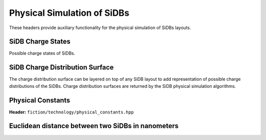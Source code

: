 Physical Simulation of SiDBs
============================

These headers provide auxiliary functionality for the physical simulation of SiDBs layouts.

SiDB Charge States
------------------

Possible charge states of SiDBs.

.. tabs::
    .. tab:: C++
        **Header:** ``fiction/technology/sidb_charge_state.hpp``

        .. doxygenenum:: fiction::sidb_charge_state
        .. doxygenfunction:: fiction::charge_state_to_sign
        .. doxygenfunction:: fiction::sign_to_charge_state
        .. doxygenfunction:: fiction::charge_configuration_to_string

    .. tab:: Python
        .. autoclass:: mnt.pyfiction.sidb_charge_state
            :members:
        .. autofunction:: mnt.pyfiction.charge_state_to_sign
        .. autofunction:: mnt.pyfiction.sign_to_charge_state
        .. autofunction:: mnt.pyfiction.charge_configuration_to_string


SiDB Charge Distribution Surface
--------------------------------

The charge distribution surface can be layered on top of any SiDB layout to add representation of possible charge
distributions of the SiDBs. Charge distribution surfaces are returned by the SiDB physical simulation algorithms.

.. tabs::
    .. tab:: C++
        **Header:** ``fiction/technology/charge_distribution_surface.hpp``

        .. doxygenclass:: fiction::charge_distribution_surface
           :members:
        .. doxygenclass:: fiction::charge_distribution_surface< Lyt, true >
           :members:
        .. doxygenclass:: fiction::charge_distribution_surface< Lyt, false >
           :members:

    .. tab:: Python
        .. autoclass:: mnt.pyfiction.charge_distribution_surface
            :members:
        .. autoclass:: mnt.pyfiction.charge_distribution_surface_100
            :members:
        .. autoclass:: mnt.pyfiction.charge_distribution_surface_111
            :members:


Physical Constants
------------------

**Header:** ``fiction/technology/physical_constants.hpp``

.. doxygenvariable:: EPSILON
.. doxygenvariable:: ELEMENTARY_CHARGE
.. doxygenvariable:: K_E
.. doxygenvariable:: POP_STABILITY_ERR
.. doxygenvariable:: PI


Euclidean distance between two SiDBs in nanometers
--------------------------------------------------

.. tabs::
    .. tab:: C++
        **Header:** ``fiction/technology/sidb_nm_distance.hpp``

        .. doxygenfunction:: fiction::sidb_nm_distance

    .. tab:: Python
        .. autoclass:: mnt.pyfiction.sidb_nm_distance_100
        .. autoclass:: mnt.pyfiction.sidb_nm_distance_111
